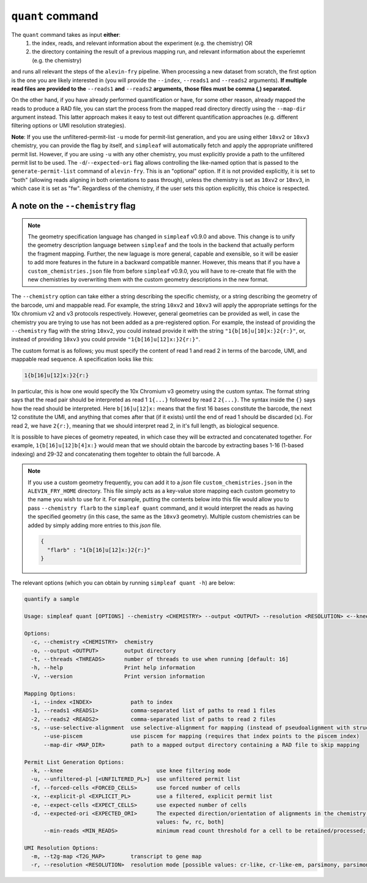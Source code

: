 ``quant`` command
=================


The ``quant`` command takes as input **either**:
  1) the index, reads, and relevant information about the experiment (e.g. the chemistry) OR
  2) the directory containing the result of a previous mapping run, and relevant information about the experiemnt (e.g. the chemistry)

and runs all relevant the steps of the ``alevin-fry`` pipeline. When processing a new dataset from scratch, the first option is the one you are likely interested in (you will provide the ``--index``, ``--reads1`` and ``--reads2`` arguments). **If multiple read files are provided to the** ``--reads1`` **and** ``--reads2`` **arguments, those files must be comma (,) separated.**

On the other hand, if you have already performed quantification or have, for some other reason, already mapped the reads to produce a RAD file, you can start the process from the mapped read directory directly using the ``--map-dir`` argument instead. This latter approach makes it easy to test out different quantification approaches (e.g. different filtering options or UMI resolution strategies). 

**Note**: If you use the unfiltered-permit-list ``-u`` mode for permit-list generation, and you are using either ``10xv2`` or ``10xv3`` chemistry, you can provide the flag by itself, and ``simpleaf`` will automatically fetch and apply the appropriate unifltered permit list.  However, if you are using ``-u`` with any other chemistry, you must explicitly provide a path to the unfiltered permit list to be used.  The ``-d``/``--expected-ori`` flag allows controlling the like-named option that is passed to the ``generate-permit-list`` command of ``alevin-fry``. This is an "optional" option.  If it is not provided explicitly, it is set to "both" (allowing reads aligning in both orientations to pass through), unless the chemistry is set as ``10xv2`` or ``10xv3``, in which case it is set as "fw".  Regardless of the chemistry, if the user sets this option explicitly, this choice is respected.

A note on the ``--chemistry`` flag
----------------------------------

.. note::

  The geometry specification language has changed in ``simpleaf`` v0.9.0 and above. This change is to unify the geometry description language between ``simpleaf`` and the tools in the backend that actually perform the fragment mapping.  Further, the new laguage is more general, capable and exensible, so it will be easier to add more features in the future in a backward compatible manner.  However, this means that if you have a ``custom_chemistries.json`` file from before ``simpleaf`` v0.9.0, you will have to re-create that file with the new chemistries by overwriting them with the custom geometry descriptions in the new format.

The ``--chemistry`` option can take either a string describing the specific chemisty, or a string describing the geometry of the barcode, umi and mappable read. For example, the string ``10xv2`` and ``10xv3`` will apply the appropriate settings for the 10x chromium v2 and v3 protocols respectively.  However, general geometries can be provided as well, in case the chemistry you are trying to use has not been added as a pre-registered option.  For example, the instead of providing the ``--chemistry`` flag with the string ``10xv2``, you could instead provide it with the string ``"1{b[16]u[10]x:}2{r:}"``, or, instead of providing ``10xv3`` you could provide ``"1{b[16]u[12]x:}2{r:}"``.  

The custom format is as follows; you must specify the content of read 1 and read 2 in terms of the barcode, UMI, and mappable read sequence. A specification looks like this:

.. code-block:: bash
  
  1{b[16]u[12]x:}2{r:}


In particular, this is how one would specify the 10x Chromium v3 geometry using the custom syntax.  The format string says that the read pair should be interpreted as read 1 ``1{...}`` followed by read 2 ``2{...}``.  The syntax inside the ``{}`` says how the read should be interpreted.  Here ``b[16]u[12]x:`` means that the first 16 bases constitute the barcode, the next 12 constitute the UMI, and anything that comes after that (if it exists) until the end of read 1 should be discarded (``x``).  For read 2, we have ``2{r:}``, meaning that we should interpret read 2, in it's full length, as biological sequence.

It is possible to have pieces of geometry repeated, in which case they will be extracted and concatenated together.  For example, ``1{b[16]u[12]b[4]x:}`` would mean that we should obtain the barcode by extracting bases 1-16 (1-based indexing) and 29-32 and concatenating them togehter to obtain the full barcode.  A

.. note::

   If you use a custom geometry frequently, you can add it to a `json` file ``custom_chemistries.json`` in the ``ALEVIN_FRY_HOME`` directory.  This file simply acts as a key-value store mapping each custom geometry to the name you wish to use for it.  For example, putting the contents below into this file would allow you to pass ``--chemistry flarb`` to the ``simpleaf quant`` command, and it would interpret the reads as having the specified geometry (in this case, the same as the ``10xv3`` geometry).  Multiple custom chemistries can be added by simply adding more entries to this `json` file.

   .. code-block:: json
    
      {
        "flarb" : "1{b[16]u[12]x:}2{r:}"
      }

The relevant options (which you can obtain by running ``simpleaf quant -h``) are below:

.. code-block:: bash

  quantify a sample
  
  Usage: simpleaf quant [OPTIONS] --chemistry <CHEMISTRY> --output <OUTPUT> --resolution <RESOLUTION> <--knee|--unfiltered-pl [<UNFILTERED_PL>]|--forced-cells <FORCED_CELLS>|--expect-cells <EXPECT_CELLS>> <--index <INDEX>|--map-dir <MAP_DIR>>
  
  Options:
    -c, --chemistry <CHEMISTRY>  chemistry
    -o, --output <OUTPUT>        output directory
    -t, --threads <THREADS>      number of threads to use when running [default: 16]
    -h, --help                   Print help information
    -V, --version                Print version information
  
  Mapping Options:
    -i, --index <INDEX>            path to index
    -1, --reads1 <READS1>          comma-separated list of paths to read 1 files
    -2, --reads2 <READS2>          comma-separated list of paths to read 2 files
    -s, --use-selective-alignment  use selective-alignment for mapping (instead of pseudoalignment with structural constraints)
        --use-piscem               use piscem for mapping (requires that index points to the piscem index)
        --map-dir <MAP_DIR>        path to a mapped output directory containing a RAD file to skip mapping
  
  Permit List Generation Options:
    -k, --knee                             use knee filtering mode
    -u, --unfiltered-pl [<UNFILTERED_PL>]  use unfiltered permit list
    -f, --forced-cells <FORCED_CELLS>      use forced number of cells
    -x, --explicit-pl <EXPLICIT_PL>        use a filtered, explicit permit list
    -e, --expect-cells <EXPECT_CELLS>      use expected number of cells
    -d, --expected-ori <EXPECTED_ORI>      The expected direction/orientation of alignments in the chemistry being processed. If not provided, will default to `fw` for 10xv2/10xv3, otherwise `both` [possible
                                           values: fw, rc, both]
        --min-reads <MIN_READS>            minimum read count threshold for a cell to be retained/processed; only used with --unfiltered-pl [default: 10]
  
  UMI Resolution Options:
    -m, --t2g-map <T2G_MAP>        transcript to gene map
    -r, --resolution <RESOLUTION>  resolution mode [possible values: cr-like, cr-like-em, parsimony, parsimony-em, parsimony-gene, parsimony-gene-em]
